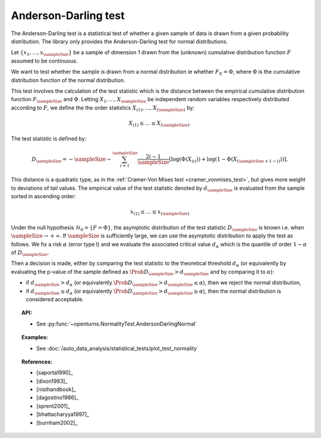 .. _anderson_darling_test:

Anderson-Darling test
---------------------

The Anderson-Darling test is a statistical test of whether a given sample of data is drawn from a given
probability distribution. The library only provides the Anderson-Darling test for normal distributions.

Let :math:`\left\{ x_1,\ldots,x_{\sampleSize} \right\}` be a sample of dimension 1 drawn from the (unknown) cumulative distribution function :math:`F` assumed to be continuous.

We want to test  whether the sample is drawn from a normal distribution ie whether
:math:`F_X = \Phi`, where :math:`\Phi` is the cumulative distribution function of the normal
distribution.

This test involves the calculation of the test statistic which is
the distance between the empirical cumulative distribution function
:math:`F_{\sampleSize}` and :math:`\Phi`. Letting :math:`X_1, \ldots , X_{\sampleSize}`
be independent random variables respectively distributed according to :math:`F`, we define
the the order statistics :math:`X_{(1)}, \ldots , X_{(\sampleSize)}` by:

.. math::

   X_{(1)} \leq \dots \leq X_{(\sampleSize)}.

The test statistic is defined by:

.. math::

       D_{\sampleSize} = -\sampleSize-\sum^{\sampleSize}_{i=1} \frac{2i-1}{\sampleSize} \left[\log \left( \Phi(X_{(i)}) \right) + \log\left(1-\Phi(X_{(\sampleSize+1-i)})\right)\right].

This distance is a quadratic
type, as in the :ref:`Cramer-Von Mises test <cramer_vonmises_test>`,
but gives more weight to deviations of tail values. The empirical value of the test statistic denoted by :math:`d_{\sampleSize}` is evaluated from the sample sorted in ascending order:

.. math::

   x_{(1)} \leq \dots \leq x_{(\sampleSize)}

Under the null hypothesis :math:`\mathcal{H}_0 = \{ F = \Phi\}`, the asymptotic distribution of the test statistic :math:`D_{\sampleSize}` is known i.e. when :math:`\sampleSize \rightarrow +\infty`.
If :math:`\sampleSize` is sufficiently large, we can use the asymptotic distribution to apply the test
as follows.
We fix a risk :math:`\alpha` (error type I) and we evaluate the associated critical value :math:`d_\alpha` which is the quantile of order
:math:`1-\alpha` of :math:`D_{\sampleSize}`.

Then a decision is made, either by comparing the test statistic to the theoretical threshold :math:`d_\alpha`
(or equivalently
by evaluating the p-value of the sample  defined as :math:`\Prob{D_{\sampleSize} > d_{\sampleSize}}` and by comparing
it to :math:`\alpha`):

-  if :math:`d_{\sampleSize}>d_{\alpha}` (or equivalently :math:`\Prob{D_{\sampleSize} > d_{\sampleSize}} \leq \alpha`),
   then we reject the normal distribution,

-  if :math:`d_{\sampleSize} \leq d_{\alpha}` (or equivalently :math:`\Prob{D_{\sampleSize} > d_{\sampleSize}} \geq \alpha`),
   then the normal distribution is considered acceptable.




.. topic:: API:

    - See :py:func:`~openturns.NormalityTest.AndersonDarlingNormal`

.. topic:: Examples:

    - See :doc:`/auto_data_analysis/statistical_tests/plot_test_normality`

.. topic:: References:

    - [saporta1990]_
    - [dixon1983]_
    - [nisthandbook]_
    - [dagostino1986]_
    - [sprent2001]_
    - [bhattacharyya1997]_
    - [burnham2002]_
